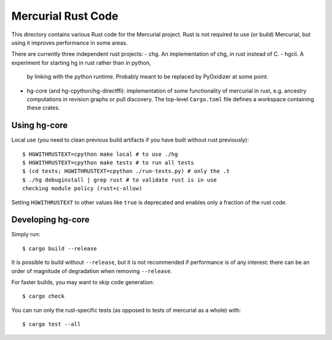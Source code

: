 ===================
Mercurial Rust Code
===================

This directory contains various Rust code for the Mercurial project.
Rust is not required to use (or build) Mercurial, but using it
improves performance in some areas.

There are currently three independent rust projects:
- chg. An implementation of chg, in rust instead of C.
- hgcli. A experiment for starting hg in rust rather than in python,
  by linking with the python runtime. Probably meant to be replaced by
  PyOxidizer at some point.
- hg-core (and hg-cpython/hg-directffi): implementation of some
  functionality of mercurial in rust, e.g. ancestry computations in
  revision graphs or pull discovery. The top-level ``Cargo.toml`` file
  defines a workspace containing these crates.

Using hg-core
=============

Local use (you need to clean previous build artifacts if you have
built without rust previously)::

  $ HGWITHRUSTEXT=cpython make local # to use ./hg
  $ HGWITHRUSTEXT=cpython make tests # to run all tests
  $ (cd tests; HGWITHRUSTEXT=cpython ./run-tests.py) # only the .t
  $ ./hg debuginstall | grep rust # to validate rust is in use
  checking module policy (rust+c-allow)

Setting ``HGWITHRUSTEXT`` to other values like ``true`` is deprecated
and enables only a fraction of the rust code.

Developing hg-core
==================

Simply run::

   $ cargo build --release

It is possible to build without ``--release``, but it is not
recommended if performance is of any interest: there can be an order
of magnitude of degradation when removing ``--release``.

For faster builds, you may want to skip code generation::

  $ cargo check

You can run only the rust-specific tests (as opposed to tests of
mercurial as a whole) with::

  $ cargo test --all
